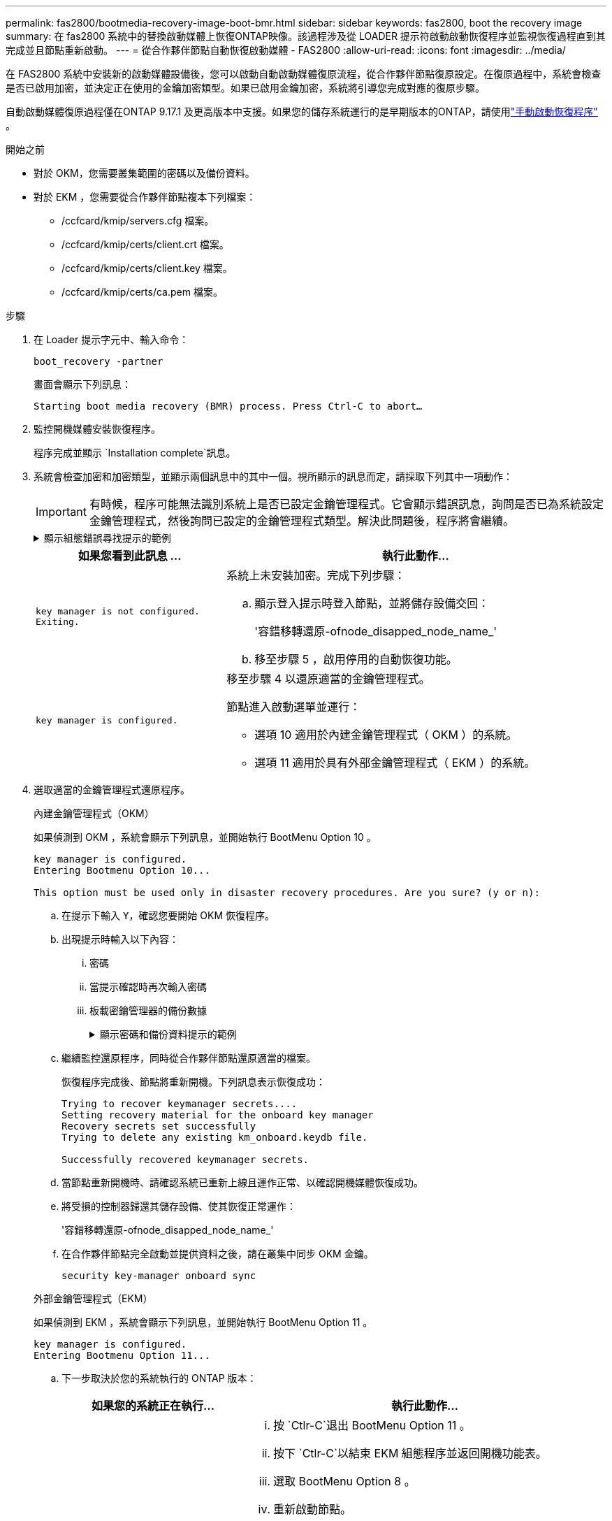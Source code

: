 ---
permalink: fas2800/bootmedia-recovery-image-boot-bmr.html 
sidebar: sidebar 
keywords: fas2800, boot the recovery image 
summary: 在 fas2800 系統中的替換啟動媒體上恢復ONTAP映像。該過程涉及從 LOADER 提示符啟動啟動恢復程序並監視恢復過程直到其完成並且節點重新啟動。 
---
= 從合作夥伴節點自動恢復啟動媒體 - FAS2800
:allow-uri-read: 
:icons: font
:imagesdir: ../media/


[role="lead"]
在 FAS2800 系統中安裝新的啟動媒體設備後，您可以啟動自動啟動媒體復原流程，從合作夥伴節點復原設定。在復原過程中，系統會檢查是否已啟用加密，並決定正在使用的金鑰加密類型。如果已啟用金鑰加密，系統將引導您完成對應的復原步驟。

自動啟動媒體復原過程僅在ONTAP 9.17.1 及更高版本中支援。如果您的儲存系統運行的是早期版本的ONTAP，請使用link:bootmedia-replace-workflow.html["手動啟動恢復程序"] 。

.開始之前
* 對於 OKM，您需要叢集範圍的密碼以及備份資料。
* 對於 EKM ，您需要從合作夥伴節點複本下列檔案：
+
** /ccfcard/kmip/servers.cfg 檔案。
** /ccfcard/kmip/certs/client.crt 檔案。
** /ccfcard/kmip/certs/client.key 檔案。
** /ccfcard/kmip/certs/ca.pem 檔案。




.步驟
. 在 Loader 提示字元中、輸入命令：
+
`boot_recovery -partner`

+
畫面會顯示下列訊息：

+
`Starting boot media recovery (BMR) process. Press Ctrl-C to abort…`

. 監控開機媒體安裝恢復程序。
+
程序完成並顯示 `Installation complete`訊息。

. 系統會檢查加密和加密類型，並顯示兩個訊息中的其中一個。視所顯示的訊息而定，請採取下列其中一項動作：
+

IMPORTANT: 有時候，程序可能無法識別系統上是否已設定金鑰管理程式。它會顯示錯誤訊息，詢問是否已為系統設定金鑰管理程式，然後詢問已設定的金鑰管理程式類型。解決此問題後，程序將會繼續。

+
.顯示組態錯誤尋找提示的範例
[%collapsible]
====
....
Error when fetching key manager config from partner ${partner_ip}: ${status}

Has key manager been configured on this system

Is the key manager onboard

....
====
+
[cols="1,2"]
|===
| 如果您看到此訊息 ... | 執行此動作... 


 a| 
`key manager is not configured. Exiting.`
 a| 
系統上未安裝加密。完成下列步驟：

.. 顯示登入提示時登入節點，並將儲存設備交回：
+
'容錯移轉還原-ofnode_disapped_node_name_'

.. 移至步驟 5 ，啟用停用的自動恢復功能。




 a| 
`key manager is configured.`
 a| 
移至步驟 4 以還原適當的金鑰管理程式。

節點進入啟動選單並運行：

** 選項 10 適用於內建金鑰管理程式（ OKM ）的系統。
** 選項 11 適用於具有外部金鑰管理程式（ EKM ）的系統。


|===
. 選取適當的金鑰管理程式還原程序。
+
[role="tabbed-block"]
====
.內建金鑰管理程式（OKM）
--
如果偵測到 OKM ，系統會顯示下列訊息，並開始執行 BootMenu Option 10 。

....
key manager is configured.
Entering Bootmenu Option 10...

This option must be used only in disaster recovery procedures. Are you sure? (y or n):
....
.. 在提示下輸入 `Y`，確認您要開始 OKM 恢復程序。
.. 出現提示時輸入以下內容：
+
... 密碼
... 當提示確認時再次輸入密碼
... 板載密鑰管理器的備份數據
+
.顯示密碼和備份資料提示的範例
[%collapsible]
=====
....
Enter the passphrase for onboard key management:
-----BEGIN PASSPHRASE-----
<passphrase_value>
-----END PASSPHRASE-----
Enter the passphrase again to confirm:
-----BEGIN PASSPHRASE-----
<passphrase_value>
-----END PASSPHRASE-----
Enter the backup data:
-----BEGIN BACKUP-----
<passphrase_value>
-----END BACKUP-----
....
=====


.. 繼續監控還原程序，同時從合作夥伴節點還原適當的檔案。
+
恢復程序完成後、節點將重新開機。下列訊息表示恢復成功：

+
....
Trying to recover keymanager secrets....
Setting recovery material for the onboard key manager
Recovery secrets set successfully
Trying to delete any existing km_onboard.keydb file.

Successfully recovered keymanager secrets.
....
.. 當節點重新開機時、請確認系統已重新上線且運作正常、以確認開機媒體恢復成功。
.. 將受損的控制器歸還其儲存設備、使其恢復正常運作：
+
'容錯移轉還原-ofnode_disapped_node_name_'

.. 在合作夥伴節點完全啟動並提供資料之後，請在叢集中同步 OKM 金鑰。
+
`security key-manager onboard sync`



--
.外部金鑰管理程式（EKM）
--
如果偵測到 EKM ，系統會顯示下列訊息，並開始執行 BootMenu Option 11 。

....
key manager is configured.
Entering Bootmenu Option 11...
....
.. 下一步取決於您的系統執行的 ONTAP 版本：
+
[cols="1,2"]
|===
| 如果您的系統正在執行... | 執行此動作... 


 a| 
ONTAP 9.16.0.
 a| 
... 按 `Ctlr-C`退出 BootMenu Option 11 。
... 按下 `Ctlr-C`以結束 EKM 組態程序並返回開機功能表。
... 選取 BootMenu Option 8 。
... 重新啟動節點。
+
如果已設定，則 `AUTOBOOT`節點會重新開機，並使用來自合作夥伴節點的組態檔案。

+
如果 `AUTOBOOT`未設定，請輸入適當的開機命令。節點會重新開機，並使用來自合作夥伴節點的組態檔案。

... 重新啟動節點，以保護開機媒體分割區。
... 繼續執行步驟 C




 a| 
ONTAP 9.16.1 及更高版本
 a| 
繼續下一步。

|===
.. 出現提示時，請輸入下列 EKM 組態設定：
+
[cols="2"]
|===
| 行動 | 範例 


 a| 
從檔案輸入用戶端憑證內容 `/cfcard/kmip/certs/client.crt`。
 a| 
.顯示用戶端憑證內容範例
[%collapsible]
=====
....
-----BEGIN CERTIFICATE-----
<certificate_value>
-----END CERTIFICATE-----
....
=====


 a| 
輸入檔案中的用戶端金鑰檔案內容 `/cfcard/kmip/certs/client.key`。
 a| 
.顯示用戶端金鑰檔案內容的範例
[%collapsible]
=====
....
-----BEGIN RSA PRIVATE KEY-----
<key_value>
-----END RSA PRIVATE KEY-----
....
=====


 a| 
輸入檔案中的 KMIP 伺服器 CA 檔案內容 `/cfcard/kmip/certs/CA.pem`。
 a| 
.顯示 KMIP 伺服器檔案內容範例
[%collapsible]
=====
....
-----BEGIN CERTIFICATE-----
<KMIP_certificate_CA_value>
-----END CERTIFICATE-----
....
=====


 a| 
輸入檔案中的伺服器組態檔案內容 `/cfcard/kmip/servers.cfg`。
 a| 
.顯示伺服器組態檔案內容的範例
[%collapsible]
=====
....
xxx.xxx.xxx.xxx:5696.host=xxx.xxx.xxx.xxx
xxx.xxx.xxx.xxx:5696.port=5696
xxx.xxx.xxx.xxx:5696.trusted_file=/cfcard/kmip/certs/CA.pem
xxx.xxx.xxx.xxx:5696.protocol=KMIP1_4
1xxx.xxx.xxx.xxx:5696.timeout=25
xxx.xxx.xxx.xxx:5696.nbio=1
xxx.xxx.xxx.xxx:5696.cert_file=/cfcard/kmip/certs/client.crt
xxx.xxx.xxx.xxx:5696.key_file=/cfcard/kmip/certs/client.key
xxx.xxx.xxx.xxx:5696.ciphers="TLSv1.2:kRSA:!CAMELLIA:!IDEA:!RC2:!RC4:!SEED:!eNULL:!aNULL"
xxx.xxx.xxx.xxx:5696.verify=true
xxx.xxx.xxx.xxx:5696.netapp_keystore_uuid=<id_value>
....
=====


 a| 
如果出現提示，請輸入合作夥伴的 ONTAP 叢集 UUID 。

您可以使用以下方式從夥伴節點檢查叢集 UUID `cluster identify show`命令。
 a| 
.顯示 ONTAP 叢集 UUID 範例
[%collapsible]
=====
....
Notice: bootarg.mgwd.cluster_uuid is not set or is empty.
Do you know the ONTAP Cluster UUID? {y/n} y
Enter the ONTAP Cluster UUID: <cluster_uuid_value>


System is ready to utilize external key manager(s).
....
=====


 a| 
如果出現提示，請輸入節點的暫用網路介面和設定。

您需要輸入：

... 連接埠的 IP 位址
... 連接埠的網路遮罩
... 預設網關的 IP 位址

 a| 
.顯示暫時網路設定的範例
[%collapsible]
=====
....
In order to recover key information, a temporary network interface needs to be
configured.

Select the network port you want to use (for example, 'e0a')
e0M

Enter the IP address for port : xxx.xxx.xxx.xxx
Enter the netmask for port : xxx.xxx.xxx.xxx
Enter IP address of default gateway: xxx.xxx.xxx.xxx
Trying to recover keys from key servers....
[discover_versions]
[status=SUCCESS reason= message=]
....
=====
|===
.. 視金鑰是否成功還原而定、請採取下列其中一項動作：
+
*** 如果你看到 `kmip2_client: Successfully imported the keys from external key server: xxx.xxx.xxx.xxx:5696`在輸出中，EKM 配置已成功恢復。
+
該過程嘗試從夥伴節點恢復適當的檔案並重新啟動該節點。轉至步驟 d。

*** 如果密鑰未成功恢復，系統將停止並指示無法恢復密鑰。顯示錯誤和警告訊息。您必須重新執行復原過程：
+
`boot_recovery -partner`

+
.顯示金鑰還原錯誤和警告訊息的範例
[%collapsible]
=====
....

ERROR: kmip_init: halting this system with encrypted mroot...
WARNING: kmip_init: authentication keys might not be available.
********************************************************
*                 A T T E N T I O N                    *
*                                                      *
*       System cannot connect to key managers.         *
*                                                      *
********************************************************
ERROR: kmip_init: halting this system with encrypted mroot...
.
Terminated

Uptime: 11m32s
System halting...

LOADER-B>
....
=====


.. 當節點重新開機時，請確認系統已重新上線且可運作，以確認開機媒體還原是否成功。
.. 將控制器的儲存設備歸還，使其恢復正常運作：
+
'容錯移轉還原-ofnode_disapped_node_name_'



--
====


. 如果自動恢復已停用、請重新啟用：
+
`storage failover modify -node local -auto-giveback true`

. 如果啟用 AutoSupport 、請還原自動建立案例：
+
`system node autosupport invoke -node * -type all -message MAINT=END`



.下一步
還原 ONTAP 映像並啟動節點並提供資料之後link:bootmedia-complete-rma-bmr.html["將故障零件退回 NetApp"]，您就可以了。
